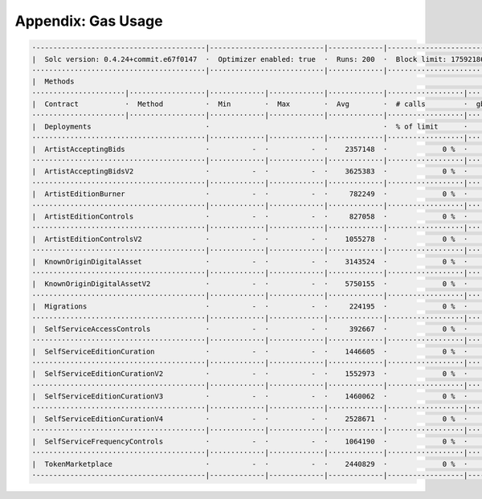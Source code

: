 Appendix: Gas Usage
===================

.. code-block:: shell

  ·----------------------------------------|---------------------------|-------------|-----------------------------------·
  |  Solc version: 0.4.24+commit.e67f0147  ·  Optimizer enabled: true  ·  Runs: 200  ·  Block limit: 17592186044415 gas  │
  ·········································|···························|·············|····································
  |  Methods                                                                                                             │
  ······················|··················|·············|·············|·············|··················|·················
  |  Contract           ·  Method          ·  Min        ·  Max        ·  Avg        ·  # calls         ·  gbp (avg)     │
  ······················|··················|·············|·············|·············|··················|·················
  |  Deployments                           ·                                         ·  % of limit      ·                │
  ·········································|·············|·············|·············|··················|·················
  |  ArtistAcceptingBids                   ·          -  ·          -  ·    2357148  ·             0 %  ·             -  │
  ·········································|·············|·············|·············|··················|·················
  |  ArtistAcceptingBidsV2                 ·          -  ·          -  ·    3625383  ·             0 %  ·             -  │
  ·········································|·············|·············|·············|··················|·················
  |  ArtistEditionBurner                   ·          -  ·          -  ·     782249  ·             0 %  ·             -  │
  ·········································|·············|·············|·············|··················|·················
  |  ArtistEditionControls                 ·          -  ·          -  ·     827058  ·             0 %  ·             -  │
  ·········································|·············|·············|·············|··················|·················
  |  ArtistEditionControlsV2               ·          -  ·          -  ·    1055278  ·             0 %  ·             -  │
  ·········································|·············|·············|·············|··················|·················
  |  KnownOriginDigitalAsset               ·          -  ·          -  ·    3143524  ·             0 %  ·             -  │
  ·········································|·············|·············|·············|··················|·················
  |  KnownOriginDigitalAssetV2             ·          -  ·          -  ·    5750155  ·             0 %  ·             -  │
  ·········································|·············|·············|·············|··················|·················
  |  Migrations                            ·          -  ·          -  ·     224195  ·             0 %  ·             -  │
  ·········································|·············|·············|·············|··················|·················
  |  SelfServiceAccessControls             ·          -  ·          -  ·     392667  ·             0 %  ·             -  │
  ·········································|·············|·············|·············|··················|·················
  |  SelfServiceEditionCuration            ·          -  ·          -  ·    1446605  ·             0 %  ·             -  │
  ·········································|·············|·············|·············|··················|·················
  |  SelfServiceEditionCurationV2          ·          -  ·          -  ·    1552973  ·             0 %  ·             -  │
  ·········································|·············|·············|·············|··················|·················
  |  SelfServiceEditionCurationV3          ·          -  ·          -  ·    1460062  ·             0 %  ·             -  │
  ·········································|·············|·············|·············|··················|·················
  |  SelfServiceEditionCurationV4          ·          -  ·          -  ·    2528671  ·             0 %  ·             -  │
  ·········································|·············|·············|·············|··················|·················
  |  SelfServiceFrequencyControls          ·          -  ·          -  ·    1064190  ·             0 %  ·             -  │
  ·········································|·············|·············|·············|··················|·················
  |  TokenMarketplace                      ·          -  ·          -  ·    2440829  ·             0 %  ·             -  │
  ·----------------------------------------|-------------|-------------|-------------|------------------|----------------·